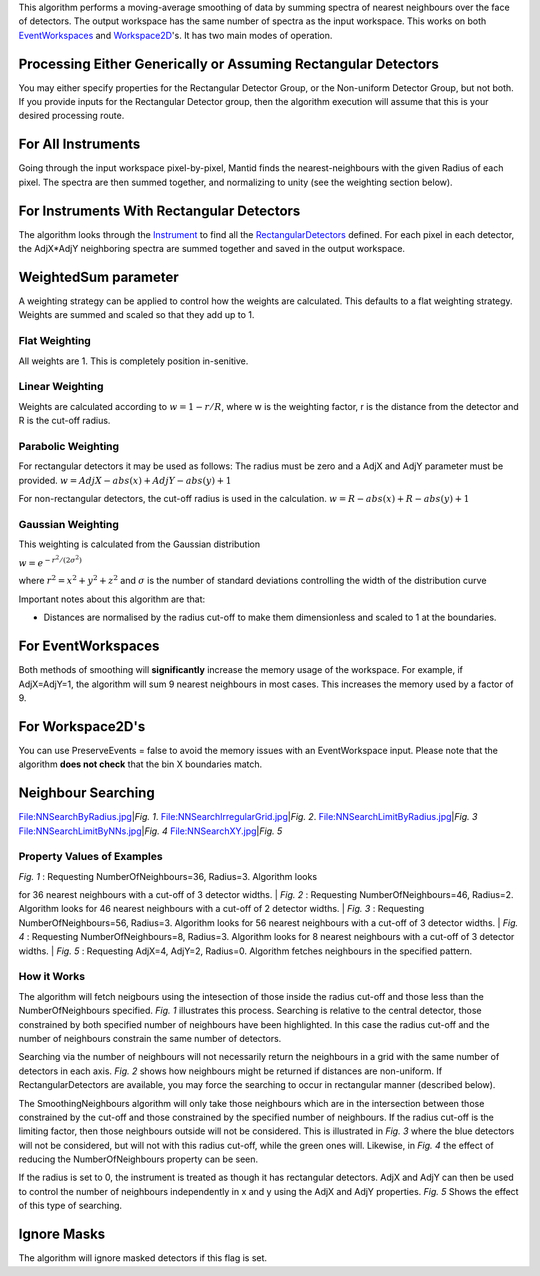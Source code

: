 This algorithm performs a moving-average smoothing of data by summing
spectra of nearest neighbours over the face of detectors. The output
workspace has the same number of spectra as the input workspace. This
works on both `EventWorkspaces <EventWorkspace>`__ and
`Workspace2D <Workspace2D>`__'s. It has two main modes of operation.

Processing Either Generically or Assuming Rectangular Detectors
~~~~~~~~~~~~~~~~~~~~~~~~~~~~~~~~~~~~~~~~~~~~~~~~~~~~~~~~~~~~~~~

You may either specify properties for the Rectangular Detector Group, or
the Non-uniform Detector Group, but not both. If you provide inputs for
the Rectangular Detector group, then the algorithm execution will assume
that this is your desired processing route.

For All Instruments
~~~~~~~~~~~~~~~~~~~

Going through the input workspace pixel-by-pixel, Mantid finds the
nearest-neighbours with the given Radius of each pixel. The spectra are
then summed together, and normalizing to unity (see the weighting
section below).

For Instruments With Rectangular Detectors
~~~~~~~~~~~~~~~~~~~~~~~~~~~~~~~~~~~~~~~~~~

The algorithm looks through the `Instrument <Instrument>`__ to find all
the `RectangularDetectors <RectangularDetector>`__ defined. For each
pixel in each detector, the AdjX\*AdjY neighboring spectra are summed
together and saved in the output workspace.

WeightedSum parameter
~~~~~~~~~~~~~~~~~~~~~

A weighting strategy can be applied to control how the weights are
calculated. This defaults to a flat weighting strategy. Weights are
summed and scaled so that they add up to 1.

Flat Weighting
^^^^^^^^^^^^^^

All weights are 1. This is completely position in-senitive.

Linear Weighting
^^^^^^^^^^^^^^^^

Weights are calculated according to :math:`w = 1 - r/R`, where w is the
weighting factor, r is the distance from the detector and R is the
cut-off radius.

Parabolic Weighting
^^^^^^^^^^^^^^^^^^^

For rectangular detectors it may be used as follows: The radius must be
zero and a AdjX and AdjY parameter must be provided.
:math:`w = AdjX - abs(x) + AdjY - abs(y) + 1`

For non-rectangular detectors, the cut-off radius is used in the
calculation. :math:`w = R - abs(x) + R - abs(y) + 1`

Gaussian Weighting
^^^^^^^^^^^^^^^^^^

This weighting is calculated from the Gaussian distribution

:math:`w = e^{-r^2/(2\sigma^2)}`

where :math:`r^2 = x^2 + y^2 + z^2` and :math:`\sigma` is the number of
standard deviations controlling the width of the distribution curve

Important notes about this algorithm are that:

-  Distances are normalised by the radius cut-off to make them
   dimensionless and scaled to 1 at the boundaries.

For EventWorkspaces
~~~~~~~~~~~~~~~~~~~

Both methods of smoothing will **significantly** increase the memory
usage of the workspace. For example, if AdjX=AdjY=1, the algorithm will
sum 9 nearest neighbours in most cases. This increases the memory used
by a factor of 9.

For Workspace2D's
~~~~~~~~~~~~~~~~~

You can use PreserveEvents = false to avoid the memory issues with an
EventWorkspace input. Please note that the algorithm **does not check**
that the bin X boundaries match.

Neighbour Searching
~~~~~~~~~~~~~~~~~~~

File:NNSearchByRadius.jpg\ \|\ *Fig. 1*.
File:NNSearchIrregularGrid.jpg\ \|\ *Fig. 2*.
File:NNSearchLimitByRadius.jpg\ \|\ *Fig. 3*
File:NNSearchLimitByNNs.jpg\ \|\ *Fig. 4* File:NNSearchXY.jpg\ \|\ *Fig.
5*

Property Values of Examples
^^^^^^^^^^^^^^^^^^^^^^^^^^^

| *Fig. 1* : Requesting NumberOfNeighbours=36, Radius=3. Algorithm looks
for 36 nearest neighbours with a cut-off of 3 detector widths.
| *Fig. 2* : Requesting NumberOfNeighbours=46, Radius=2. Algorithm looks
for 46 nearest neighbours with a cut-off of 2 detector widths.
| *Fig. 3* : Requesting NumberOfNeighbours=56, Radius=3. Algorithm looks
for 56 nearest neighbours with a cut-off of 3 detector widths.
| *Fig. 4* : Requesting NumberOfNeighbours=8, Radius=3. Algorithm looks
for 8 nearest neighbours with a cut-off of 3 detector widths.
| *Fig. 5* : Requesting AdjX=4, AdjY=2, Radius=0. Algorithm fetches
neighbours in the specified pattern.

How it Works
^^^^^^^^^^^^

The algorithm will fetch neigbours using the intesection of those inside
the radius cut-off and those less than the NumberOfNeighbours specified.
*Fig. 1* illustrates this process. Searching is relative to the central
detector, those constrained by both specified number of neighbours have
been highlighted. In this case the radius cut-off and the number of
neighbours constrain the same number of detectors.

Searching via the number of neighbours will not necessarily return the
neighbours in a grid with the same number of detectors in each axis.
*Fig. 2* shows how neighbours might be returned if distances are
non-uniform. If RectangularDetectors are available, you may force the
searching to occur in rectangular manner (described below).

The SmoothingNeighbours algorithm will only take those neighbours which
are in the intersection between those constrained by the cut-off and
those constrained by the specified number of neighbours. If the radius
cut-off is the limiting factor, then those neighbours outside will not
be considered. This is illustrated in *Fig. 3* where the blue detectors
will not be considered, but will not with this radius cut-off, while the
green ones will. Likewise, in *Fig. 4* the effect of reducing the
NumberOfNeighbours property can be seen.

If the radius is set to 0, the instrument is treated as though it has
rectangular detectors. AdjX and AdjY can then be used to control the
number of neighbours independently in x and y using the AdjX and AdjY
properties. *Fig. 5* Shows the effect of this type of searching.

Ignore Masks
~~~~~~~~~~~~

The algorithm will ignore masked detectors if this flag is set.
